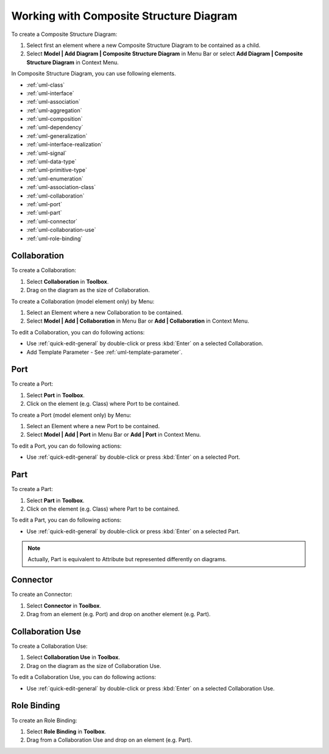 .. _uml-composite-structure-diagram:

========================================
Working with Composite Structure Diagram
========================================

To create a Composite Structure Diagram:

1. Select first an element where a new Composite Structure Diagram to be contained as a child.
2. Select **Model | Add Diagram | Composite Structure Diagram** in Menu Bar or select **Add Diagram | Composite Structure Diagram** in Context Menu.

In Composite Structure Diagram, you can use following elements.

* :ref:`uml-class`
* :ref:`uml-interface`
* :ref:`uml-association`
* :ref:`uml-aggregation`
* :ref:`uml-composition`
* :ref:`uml-dependency`
* :ref:`uml-generalization`
* :ref:`uml-interface-realization`
* :ref:`uml-signal`
* :ref:`uml-data-type`
* :ref:`uml-primitive-type`
* :ref:`uml-enumeration`
* :ref:`uml-association-class`
* :ref:`uml-collaboration`
* :ref:`uml-port`
* :ref:`uml-part`
* :ref:`uml-connector`
* :ref:`uml-collaboration-use`
* :ref:`uml-role-binding`

.. seealso::
    `UML Composite Structure Diagram <http://www.uml-diagrams.org/composite-structure-diagrams.html>`_
        For more information about UML Composite Structure Diagram.


.. _uml-collaboration:

Collaboration
=============

To create a Collaboration:

1. Select **Collaboration** in **Toolbox**.
2. Drag on the diagram as the size of Collaboration.

To create a Collaboration (model element only) by Menu:

1. Select an Element where a new Collaboration to be contained.
2. Select **Model | Add | Collaboration** in Menu Bar or **Add | Collaboration** in Context Menu.

To edit a Collaboration, you can do following actions:

* Use :ref:`quick-edit-general` by double-click or press :kbd:`Enter` on a selected Collaboration.
* Add Template Parameter - See :ref:`uml-template-parameter`.

.. _uml-port:

Port
====

To create a Port:

1. Select **Port** in **Toolbox**.
2. Click on the element (e.g. Class) where Port to be contained.

To create a Port (model element only) by Menu:

1. Select an Element where a new Port to be contained.
2. Select **Model | Add | Port** in Menu Bar or **Add | Port** in Context Menu.

To edit a Port, you can do following actions:

* Use :ref:`quick-edit-general` by double-click or press :kbd:`Enter` on a selected Port.


.. _uml-part:

Part
====

To create a Part:

1. Select **Part** in **Toolbox**.
2. Click on the element (e.g. Class) where Part to be contained.

To edit a Part, you can do following actions:

* Use :ref:`quick-edit-general` by double-click or press :kbd:`Enter` on a selected Part.

.. note::
	Actually, Part is equivalent to Attribute but represented differently on diagrams.


.. _uml-connector:

Connector
=========

To create an Connector:

1. Select **Connector** in **Toolbox**.
2. Drag from an element (e.g. Port) and drop on another element (e.g. Part).

.. _uml-collaboration-use:

Collaboration Use
=================

To create a Collaboration Use:

1. Select **Collaboration Use** in **Toolbox**.
2. Drag on the diagram as the size of Collaboration Use.

To edit a Collaboration Use, you can do following actions:

* Use :ref:`quick-edit-general` by double-click or press :kbd:`Enter` on a selected Collaboration Use.

.. _uml-role-binding:

Role Binding
============

To create an Role Binding:

1. Select **Role Binding** in **Toolbox**.
2. Drag from a Collaboration Use and drop on an element (e.g. Part).

